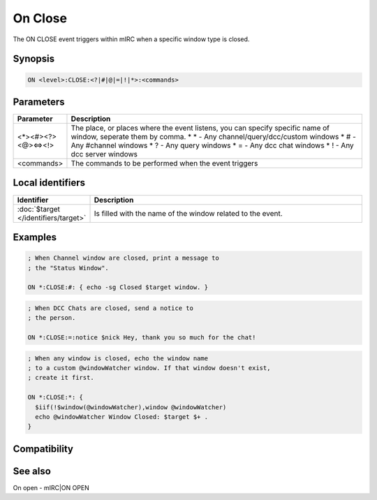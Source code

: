 On Close
========

The ON CLOSE event triggers within mIRC when a specific window type is closed.

Synopsis
--------

.. code:: text

    ON <level>:CLOSE:<?|#|@|=|!|*>:<commands>

Parameters
----------

.. list-table::
    :widths: 15 85
    :header-rows: 1

    * - Parameter
      - Description
    * - <*><#><?><@><=><!>
      - The place, or places where the event listens, you can specify specific name of window, seperate them by comma.
        * \* - Any channel/query/dcc/custom windows
        * # - Any #channel windows
        * ? - Any query windows
        * = - Any dcc chat windows
        * ! - Any dcc server windows
    * - <commands>
      - The commands to be performed when the event triggers

Local identifiers
-----------------

.. list-table::
    :widths: 15 85
    :header-rows: 1

    * - Identifier
      - Description
    * - :doc:`$target </identifiers/target>`
      - Is filled with the name of the window related to the event.

Examples
--------

.. code:: text

    ; When Channel window are closed, print a message to
    ; the "Status Window".
    
    ON *:CLOSE:#: { echo -sg Closed $target window. }

.. code:: text

    ; When DCC Chats are closed, send a notice to
    ; the person.
    
    ON *:CLOSE:=:notice $nick Hey, thank you so much for the chat!

.. code:: text

    ; When any window is closed, echo the window name
    ; to a custom @windowWatcher window. If that window doesn't exist,
    ; create it first.
    
    ON *:CLOSE:*: {
      $iif(!$window(@windowWatcher),window @windowWatcher)
      echo @windowWatcher Window Closed: $target $+ .
    }

Compatibility
-------------

.. compatibility:: 5.3

See also
--------

.. hlist::
    :columns: 4

On open - mIRC|ON OPEN


